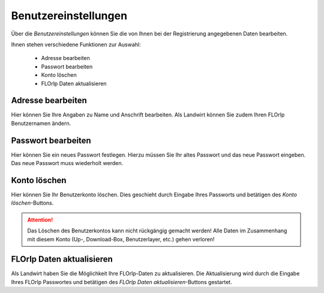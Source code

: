 Benutzereinstellungen
=====================

Über die `Benutzereinstellungen` können Sie die von Ihnen bei der Registrierung angegebenen Daten bearbeiten.

Ihnen stehen verschiedene Funktionen zur Auswahl:

  - Adresse bearbeiten
  - Passwort bearbeiten
  - Konto löschen
  - FLOrlp Daten aktualisieren

Adresse bearbeiten
"""""""""""""""""""

Hier können Sie Ihre Angaben zu Name und Anschrift bearbeiten. Als Landwirt können Sie zudem Ihren FLOrlp Benutzernamen ändern.


Passwort bearbeiten
"""""""""""""""""""

Hier können Sie ein neues Passwort festlegen. Hierzu müssen Sie Ihr altes Passwort und das neue Passwort eingeben. Das neue Passwort muss wiederholt werden.

Konto löschen
"""""""""""""

Hier können Sie Ihr Benutzerkonto löschen. Dies geschieht durch Eingabe Ihres Passworts und betätigen des `Konto löschen`-Buttons.

.. attention :: Das Löschen des Benutzerkontos kann nicht rückgängig gemacht werden! Alle Daten im Zusammenhang mit diesem Konto (Up-, Download-Box, Benutzerlayer, etc.) gehen verloren!

FLOrlp Daten aktualisieren
""""""""""""""""""""""""""

Als Landwirt haben Sie die Möglichkeit Ihre FLOrlp-Daten zu aktualisieren. Die Aktualisierung wird durch die Eingabe Ihres FLOrlp Passwortes und betätigen des `FLOrlp Daten aktualisieren`-Buttons gestartet.